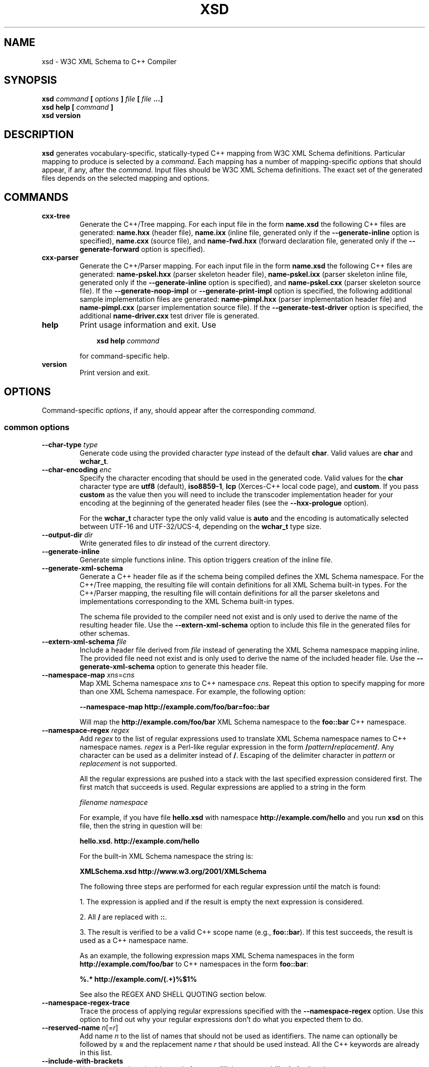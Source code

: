 .\" Process this file with
.\" groff -man -Tascii xsd.1
.\"
.TH XSD 1 "August 2010" "XSD 4.0.0"
.SH NAME
xsd \- W3C XML Schema to C++ Compiler
.\"
.\"
.\"
.\"--------------------------------------------------------------------
.SH SYNOPSIS
.\"--------------------------------------------------------------------
.B xsd
.I command
.B [
.I options
.B ]
.I file
.B [
.I file
.B ...]
.in
.B xsd help
.B [
.I command
.B ]
.in
.B xsd version
.\"
.\"
.\"
.\"--------------------------------------------------------------------
.SH DESCRIPTION
.\"--------------------------------------------------------------------
.B xsd
generates vocabulary-specific, statically-typed C++ mapping from W3C XML
Schema definitions. Particular mapping to produce is selected by a
.IR command .
Each mapping has a number of mapping-specific
.I options
that should appear, if any, after the
.IR command .
Input files should be W3C XML Schema definitions. The exact set of the
generated files depends on the selected mapping and options.
.\"
.\"
.\"
.\"--------------------------------------------------------------------
.SH COMMANDS
.\"--------------------------------------------------------------------
.IP \fBcxx-tree\fR
Generate the C++/Tree mapping. For each input file in the form
.B name.xsd
the following C++ files are generated:
.B name.hxx
(header file),
.B name.ixx
(inline file, generated only if the
.B --generate-inline
option is specified),
.B name.cxx
(source file), and
.B name-fwd.hxx
(forward declaration file, generated only if the
.B --generate-forward
option is specified).

.IP \fBcxx-parser\fR
Generate the C++/Parser mapping. For each input file in the form
.B name.xsd
the following C++ files are generated:
.B name-pskel.hxx
(parser skeleton header file),
.B name-pskel.ixx
(parser skeleton inline file, generated only if the
.B --generate-inline
option is specified), and
.B name-pskel.cxx
(parser skeleton source file). If the
.B --generate-noop-impl
or
.B --generate-print-impl
option is specified, the following additional sample implementation files
are generated:
.B name-pimpl.hxx
(parser implementation header file) and
.B name-pimpl.cxx
(parser implementation source file). If the
.B --generate-test-driver
option is specified, the additional
.B name-driver.cxx
test driver file is generated.

.IP \fBhelp\fR
Print usage information and exit. Use
.PP
.RS
.RS 3
.B xsd help
.I command
.RE
.PP
for command-specific help.
.RE
.IP \fBversion\fR
Print version and exit.
.\"--------------------------------------------------------------------
.SH OPTIONS
.\"--------------------------------------------------------------------
Command-specific
.IR options ,
if any, should appear after the corresponding
.IR command .

.\"
.\" Common options.
.\"
.SS common options
.
.\"
.\" The following documentation was generated by CLI, a command
.\" line interface compiler for C++.
.\"
.IP "\fB--char-type\fP \fItype\fP"
Generate code using the provided character \fItype\fP instead of the default
\fBchar\fP\. Valid values are \fBchar\fP and \fBwchar_t\fP\.

.IP "\fB--char-encoding\fP \fIenc\fP"
Specify the character encoding that should be used in the generated code\.
Valid values for the \fBchar\fP character type are \fButf8\fP (default),
\fBiso8859-1\fP, \fBlcp\fP (Xerces-C++ local code page), and \fBcustom\fP\.
If you pass \fBcustom\fP as the value then you will need to include the
transcoder implementation header for your encoding at the beginning of the
generated header files (see the \fB--hxx-prologue\fP option)\.

For the \fBwchar_t\fP character type the only valid value is \fBauto\fP and
the encoding is automatically selected between UTF-16 and UTF-32/UCS-4,
depending on the \fBwchar_t\fP type size\.

.IP "\fB--output-dir\fP \fIdir\fP"
Write generated files to \fIdir\fP instead of the current directory\.

.IP "\fB--generate-inline\fP"
Generate simple functions inline\. This option triggers creation of the
inline file\.

.IP "\fB--generate-xml-schema\fP"
Generate a C++ header file as if the schema being compiled defines the XML
Schema namespace\. For the C++/Tree mapping, the resulting file will contain
definitions for all XML Schema built-in types\. For the C++/Parser mapping,
the resulting file will contain definitions for all the parser skeletons and
implementations corresponding to the XML Schema built-in types\.

The schema file provided to the compiler need not exist and is only used to
derive the name of the resulting header file\. Use the
\fB--extern-xml-schema\fP option to include this file in the generated files
for other schemas\.

.IP "\fB--extern-xml-schema\fP \fIfile\fP"
Include a header file derived from \fIfile\fP instead of generating the XML
Schema namespace mapping inline\. The provided file need not exist and is
only used to derive the name of the included header file\. Use the
\fB--generate-xml-schema\fP option to generate this header file\.

.IP "\fB--namespace-map\fP \fIxns\fP=\fIcns\fP"
Map XML Schema namespace \fIxns\fP to C++ namespace \fIcns\fP\. Repeat this
option to specify mapping for more than one XML Schema namespace\. For
example, the following option:

\fB--namespace-map http://example\.com/foo/bar=foo::bar\fP

Will map the \fBhttp://example\.com/foo/bar\fP XML Schema namespace to the
\fBfoo::bar\fP C++ namespace\.

.IP "\fB--namespace-regex\fP \fIregex\fP"
Add \fIregex\fP to the list of regular expressions used to translate XML
Schema namespace names to C++ namespace names\. \fIregex\fP is a Perl-like
regular expression in the form
\fB/\fP\fIpattern\fP\fB/\fP\fIreplacement\fP\fB/\fP\. Any character can be
used as a delimiter instead of \fB/\fP\. Escaping of the delimiter character
in \fIpattern\fP or \fIreplacement\fP is not supported\.

All the regular expressions are pushed into a stack with the last specified
expression considered first\. The first match that succeeds is used\.
Regular expressions are applied to a string in the form

\fIfilename\fP \fInamespace\fP

For example, if you have file \fBhello\.xsd\fP with namespace
\fBhttp://example\.com/hello\fP and you run \fBxsd\fP on this file, then the
string in question will be:

\fBhello\.xsd\. http://example\.com/hello\fP

For the built-in XML Schema namespace the string is:

\fBXMLSchema\.xsd http://www\.w3\.org/2001/XMLSchema\fP

The following three steps are performed for each regular expression until
the match is found:

1\. The expression is applied and if the result is empty the next expression
is considered\.

2\. All \fB/\fP are replaced with \fB::\fP\.

3\. The result is verified to be a valid C++ scope name (e\.g\.,
\fBfoo::bar\fP)\. If this test succeeds, the result is used as a C++
namespace name\.

As an example, the following expression maps XML  Schema namespaces in the
form \fBhttp://example\.com/foo/bar\fP to C++ namespaces in the form
\fBfoo::bar\fP:

\fB%\.* http://example\.com/(\.+)%$1%\fP

See also the REGEX AND SHELL QUOTING section below\.

.IP "\fB--namespace-regex-trace\fP"
Trace the process of applying regular expressions specified with the
\fB--namespace-regex\fP option\. Use this option to find out why your
regular expressions don't do what you expected them to do\.

.IP "\fB--reserved-name\fP \fIn\fP[=\fIr\fP]"
Add name \fIn\fP to the list of names that should not be used as
identifiers\. The name can optionally be followed by \fB=\fP and the
replacement name \fIr\fP that should be used instead\. All the C++ keywords
are already in this list\.

.IP "\fB--include-with-brackets\fP"
Use angle brackets (<>) instead of quotes ("") in generated \fB#include\fP
directives\.

.IP "\fB--include-prefix\fP \fIprefix\fP"
Add \fIprefix\fP to generated \fB#include\fP directive paths\.

For example, if you had the following import element in your schema

\fB<import namespace="\.\.\." schemaLocation="base\.xsd"/>\fP

and compiled this fragment with \fB--include-prefix schemas/\fP, then the
include directive in the generated code would be:

\fB#include "schemas/base\.hxx"\fP

.IP "\fB--include-regex\fP \fIregex\fP"
Add \fIregex\fP to the list of regular expressions used to transform
\fB#include\fP directive paths\. \fIregex\fP is a Perl-like regular
expression in the form \fB/\fP\fIpattern\fP\fB/\fP\fIreplacement\fP\fB/\fP\.
Any character can be used as a delimiter instead of \fB/\fP\. Escaping of
the delimiter character in \fIpattern\fP or \fIreplacement\fP is not
supported\.

All the regular expressions are pushed into a stack with the last specified
expression considered first\. The first match that succeeds is used\.

As an example, the following expression transforms paths in the form
\fBschemas/foo/bar\fP to paths in the form \fBgenerated/foo/bar\fP:

\fB%schemas/(\.+)%generated/$1%\fP

See also the REGEX AND SHELL QUOTING section below\.

.IP "\fB--include-regex-trace\fP"
Trace the process of applying regular expressions specified with the
\fB--include-regex\fP option\. Use this option to find out why your regular
expressions don't do what you expected them to do\.

.IP "\fB--guard-prefix\fP \fIprefix\fP"
Add \fIprefix\fP to generated header inclusion guards\. The prefix is
transformed to upper case and characters that are illegal in a preprocessor
macro name are replaced with underscores\. If this option is not specified
then the directory part of the input schema file is used as a prefix\.

.IP "\fB--hxx-suffix\fP \fIsuffix\fP"
Use the provided \fIsuffix\fP instead of the default \fB\.hxx\fP to
construct the name of the header file\. Note that this suffix is also used
to construct names of header files corresponding to included/imported
schemas\.

.IP "\fB--ixx-suffix\fP \fIsuffix\fP"
Use the provided \fIsuffix\fP instead of the default \fB\.ixx\fP to
construct the name of the inline file\.

.IP "\fB--cxx-suffix\fP \fIsuffix\fP"
Use the provided \fIsuffix\fP instead of the default \fB\.cxx\fP to
construct the name of the source file\.

.IP "\fB--fwd-suffix\fP \fIsuffix\fP"
Use the provided \fIsuffix\fP instead of the default \fB-fwd\.hxx\fP to
construct the name of the forward declaration file\.

.IP "\fB--hxx-regex\fP \fIregex\fP"
Use the provided expression to construct the name of the header file\.
\fIregex\fP is a Perl-like regular expression in the form
\fB/\fP\fIpattern\fP\fB/\fP\fIreplacement\fP\fB/\fP\. Note that this
expression is also used to construct names of header files corresponding to
included/imported schemas\. See also the REGEX AND SHELL QUOTING section
below\.

.IP "\fB--ixx-regex\fP \fIregex\fP"
Use the provided expression to construct the name of the inline file\.
\fIregex\fP is a Perl-like regular expression in the form
\fB/\fP\fIpattern\fP\fB/\fP\fIreplacement\fP\fB/\fP\. See also the REGEX AND
SHELL QUOTING section below\.

.IP "\fB--cxx-regex\fP \fIregex\fP"
Use the provided expression to construct the name of the source file\.
\fIregex\fP is a Perl-like regular expression in the form
\fB/\fP\fIpattern\fP\fB/\fP\fIreplacement\fP\fB/\fP\. See also the REGEX AND
SHELL QUOTING section below\.

.IP "\fB--fwd-regex\fP \fIregex\fP"
Use the provided expression to construct the name of the forward declaration
file\. \fIregex\fP is a Perl-like regular expression in the form
\fB/\fP\fIpattern\fP\fB/\fP\fIreplacement\fP\fB/\fP\. See also the REGEX AND
SHELL QUOTING section below\.

.IP "\fB--hxx-prologue\fP \fItext\fP"
Insert \fItext\fP at the beginning of the header file\.

.IP "\fB--ixx-prologue\fP \fItext\fP"
Insert \fItext\fP at the beginning of the inline file\.

.IP "\fB--cxx-prologue\fP \fItext\fP"
Insert \fItext\fP at the beginning of the source file\.

.IP "\fB--fwd-prologue\fP \fItext\fP"
Insert \fItext\fP at the beginning of the forward declaration file\.

.IP "\fB--prologue\fP \fItext\fP"
Insert \fItext\fP at the beginning of each generated file for which there is
no file-specific prologue\.

.IP "\fB--hxx-epilogue\fP \fItext\fP"
Insert \fItext\fP at the end of the header file\.

.IP "\fB--ixx-epilogue\fP \fItext\fP"
Insert \fItext\fP at the end of the inline file\.

.IP "\fB--cxx-epilogue\fP \fItext\fP"
Insert \fItext\fP at the end of the source file\.

.IP "\fB--fwd-epilogue\fP \fItext\fP"
Insert \fItext\fP at the end of the forward declaration file\.

.IP "\fB--epilogue\fP \fItext\fP"
Insert \fItext\fP at the end of each generated file for which there is no
file-specific epilogue\.

.IP "\fB--hxx-prologue-file\fP \fIfile\fP"
Insert the content of the \fIfile\fP at the beginning of the header file\.

.IP "\fB--ixx-prologue-file\fP \fIfile\fP"
Insert the content of the \fIfile\fP at the beginning of the inline file\.

.IP "\fB--cxx-prologue-file\fP \fIfile\fP"
Insert the content of the \fIfile\fP at the beginning of the source file\.

.IP "\fB--fwd-prologue-file\fP \fIfile\fP"
Insert the content of the \fIfile\fP at the beginning of the forward
declaration file\.

.IP "\fB--prologue-file\fP \fIfile\fP"
Insert the content of the \fIfile\fP at the beginning of each generated file
for which there is no file-specific prologue file\.

.IP "\fB--hxx-epilogue-file\fP \fIfile\fP"
Insert the content of the \fIfile\fP at the end of the header file\.

.IP "\fB--ixx-epilogue-file\fP \fIfile\fP"
Insert the content of the \fIfile\fP at the end of the inline file\.

.IP "\fB--cxx-epilogue-file\fP \fIfile\fP"
Insert the content of the \fIfile\fP at the end of the source file\.

.IP "\fB--fwd-epilogue-file\fP \fIfile\fP"
Insert the content of the \fIfile\fP at the end of the forward declaration
file\.

.IP "\fB--epilogue-file\fP \fIfile\fP"
Insert the content of the \fIfile\fP at the end of each generated file for
which there is no file-specific epilogue file\.

.IP "\fB--export-symbol\fP \fIsymbol\fP"
Insert \fIsymbol\fP in places where DLL export/import control statements
(\fB__declspec(dllexport/dllimport)\fP) are necessary\.

.IP "\fB--export-xml-schema\fP"
Export/import types in the XML Schema namespace using the export symbol
provided with the \fB--export-symbol\fP option\. The \fBXSD_NO_EXPORT\fP
macro can be used to omit this code during C++ compilation, which may be
useful if you would like to use the same generated code across multiple
platforms\.

.IP "\fB--export-maps\fP"
Export polymorphism support maps from a Win32 DLL into which this generated
code is placed\. This is necessary when your type hierarchy is split across
several DLLs since otherwise each DLL will have its own set of maps\. In
this situation the generated code for the DLL which contains base types
and/or substitution group heads should be compiled with this option and the
generated code for all other DLLs should be compiled with
\fB--import-maps\fP\. This option is only valid together with
\fB--generate-polymorphic\fP\. The \fBXSD_NO_EXPORT\fP macro can be used to
omit this code during C++ compilation, which may be useful if you would like
to use the same generated code across multiple platforms\.

.IP "\fB--import-maps\fP"
Import polymorphism support maps to a Win32 DLL or executable into which
this generated code is linked\. See the \fB--export-maps\fP option
documentation for details\. This options is only valid together with
\fB--generate-polymorphic\fP\. The \fBXSD_NO_EXPORT\fP macro can be used to
omit this code during C++ compilation, which may be useful if you would like
to use the same generated code across multiple platforms\.

.IP "\fB--disable-warning\fP \fIwarn\fP"
Disable printing warning with id \fIwarn\fP\. If \fBall\fP is specified for
the warning id then all warnings are disabled\.

.IP "\fB--options-file\fP \fIfile\fP"
Read additional options from \fIfile\fP\. Each option should appearing on a
separate line optionally followed by space and an option value\. Empty lines
and lines starting with \fB#\fP are ignored\. Option values can be enclosed
in double (\fB"\fP) or single (\fB'\fP) quotes  to preserve leading and
trailing whitespaces as well as to specify empty values\. If the value
itself contains trailing or leading quotes, enclose it with an extra pair of
quotes, for example \fB'"x"'\fP\. Non-leading and non-trailing quotes are
interpreted as being part of the option value\.

The semantics of providing options in a file is equivalent to providing the
same set of options in the same order on the command line at the point where
the \fB--options-file\fP option is specified except that the shell escaping
and quoting is not required\. You can repeat this option to specify more
than one options file\.

.IP "\fB--show-sloc\fP"
Show the number of generated physical source lines of code (SLOC)\.

.IP "\fB--sloc-limit\fP \fInum\fP"
Check that the number of generated physical source lines of code (SLOC) does
not exceed \fInum\fP\.

.IP "\fB--proprietary-license\fP"
Indicate that the generated code is licensed under a proprietary license
instead of the GPL\.

.IP "\fB--custom-literals\fP \fIfile\fP"
Load custom XML string to C++ literal mappings from \fIfile\fP\. This
mechanism can be useful if you are using a custom character encoding and
some of the strings in your schemas, for example element/attribute names or
enumeration values, contain non-ASCII characters\. In this case you will
need to provide a custom mapping to C++ literals for such strings\. The
format of this file is specified in the \fBcustom-literals\.xsd\fP XML
Schema file that can be found in the documentation directory\.

.IP "\fB--preserve-anonymous\fP"
Preserve anonymous types\. By default anonymous types are automatically
named with names derived from the enclosing elements/attributes\. Because
mappings implemented by this compiler require all types to be named, this
option is only useful if you want to make sure your schemas don't have
anonymous types\.

.IP "\fB--show-anonymous\fP"
Show elements and attributes that are of anonymous types\. This option only
makes sense together with the \fB--preserve-anonymous\fP option\.

.IP "\fB--anonymous-regex\fP \fIregex\fP"
Add \fIregex\fP to the list of regular expressions used to derive names for
anonymous types from the enclosing attributes/elements\. \fIregex\fP is a
Perl-like regular expression in the form
\fB/\fP\fIpattern\fP\fB/\fP\fIreplacement\fP\fB/\fP\. Any character can be
used as a delimiter instead of \fB/\fP\. Escaping of the delimiter character
in \fIpattern\fP or \fIreplacement\fP is not supported\.

All the regular expressions are pushed into a stack with the last specified
expression considered first\. The first match that succeeds is used\.
Regular expressions are applied to a string in the form

\fIfilename\fP \fInamespace\fP \fIxpath\fP

For instance:

\fBhello\.xsd http://example\.com/hello element\fP

\fBhello\.xsd http://example\.com/hello type/element\fP

As an example, the following expression makes all the derived names start
with capital letters\. This could be useful when your naming convention
requires type names to start with capital letters:

\fB%\.* \.* (\.+/)*(\.+)%\eu$2%\fP

See also the REGEX AND SHELL QUOTING section below\.

.IP "\fB--anonymous-regex-trace\fP"
Trace the process of applying regular expressions specified with the
\fB--anonymous-regex\fP option\. Use this option to find out why your
regular expressions don't do what you expected them to do\.

.IP "\fB--location-map\fP \fIol\fP=\fInl\fP"
Map the original schema location \fIol\fP that is specified in the XML
Schema include or import elements to new schema location \fInl\fP\. Repeat
this option to map more than one schema location\. For example, the
following option maps the \fBhttp://example\.com/foo\.xsd\fP URL to the
\fBfoo\.xsd\fP local file\.

\fB--location-map http://example\.com/foo\.xsd=foo\.xsd\fP

.IP "\fB--location-regex\fP \fIregex\fP"
Add \fIregex\fP to the list of regular expressions used to map schema
locations that are specified in the XML Schema include or import elements\.
\fIregex\fP is a Perl-like regular expression in the form
\fB/\fP\fIpattern\fP\fB/\fP\fIreplacement\fP\fB/\fP\. Any character can be
used as a delimiter instead of \fB/\fP\. Escaping of the delimiter character
in \fIpattern\fP or \fIreplacement\fP is not supported\. All the regular
expressions are pushed into a stack with the last specified expression
considered first\. The first match that succeeds is used\.

For example, the following expression maps URL locations in the form
\fBhttp://example\.com/foo/bar\.xsd\fP to local files in the form
\fBbar\.xsd\fP:

\fB%http://\.+/(\.+)%$1%\fP

See also the REGEX AND SHELL QUOTING section below\.

.IP "\fB--location-regex-trace\fP"
Trace the process of applying regular expressions specified with the
\fB--location-regex\fP option\. Use this option to find out why your regular
expressions don't do what you expected them to do\.

.IP "\fB--file-per-type\fP"
Generate a separate set of C++ files for each type defined in XML Schema\.
Note that in this mode you only need to compile the root schema(s) and the
code will be generated for all included and imported schemas\. This
compilation mode is primarily useful when some of your schemas cannot be
compiled separately or have cyclic dependencies which involve type
inheritance\. Other options related to this mode are:
\fB--type-file-regex\fP, \fB--schema-file-regex\fP, \fB--fat-type-file\fP,
and \fB--file-list\fP\.

.IP "\fB--type-file-regex\fP \fIregex\fP"
Add \fIregex\fP to the list of regular expressions used to translate type
names to file names when the \fB--file-per-type\fP option is specified\.
\fIregex\fP is a Perl-like regular expression in the form
\fB/\fP\fIpattern\fP\fB/\fP\fIreplacement\fP\fB/\fP\. Any character can be
used as a delimiter instead of \fB/\fP\. Escaping of the delimiter character
in \fIpattern\fP or \fIreplacement\fP is not supported\. All the regular
expressions are pushed into a stack with the last specified expression
considered first\. The first match that succeeds is used\. Regular
expressions are applied to a string in the form

\fInamespace\fP \fItype-name\fP

For example, the following expression maps type \fBfoo\fP that is defined in
the \fBhttp://example\.com/bar\fP namespace to file name \fBbar-foo\fP:

\fB%http://example\.com/(\.+) (\.+)%$1-$2%\fP

See also the REGEX AND SHELL QUOTING section below\.

.IP "\fB--type-file-regex-trace\fP"
Trace the process of applying regular expressions specified with the
\fB--type-file-regex\fP option\. Use this option to find out why your
regular expressions don't do what you expected them to do\.

.IP "\fB--schema-file-regex\fP \fIregex\fP"
Add \fIregex\fP to the list of regular expressions used to translate schema
file names when the \fB--file-per-type\fP option is specified\. \fIregex\fP
is a Perl-like regular expression in the form
\fB/\fP\fIpattern\fP\fB/\fP\fIreplacement\fP\fB/\fP\. Any character can be
used as a delimiter instead of \fB/\fP\. Escaping of the delimiter character
in \fIpattern\fP or \fIreplacement\fP is not supported\. All the regular
expressions are pushed into a stack with the last specified expression
considered first\. The first match that succeeds is used\. Regular
Expressions are applied to the absolute filesystem path of a schema file and
the result, including the directory part, if any, is used to derive the
\fB#include\fP directive paths as well as the generated C++ file paths\.
This option, along with \fB--type-file-regex\fP are primarily useful to
place the generated files into subdirectories or to resolve file name
conflicts\.

For example, the following expression maps schema files in the
\fBfoo/1\.0\.0/\fP subdirectory to the files in the \fBfoo/\fP
subdirectory\. As a result, the \fB#include\fP directive paths for such
schemas will be in the \fBfoo/schema\.hxx\fP form and the generated C++
files will be placed into the \fBfoo/\fP subdirectory:

\fB%\.*/foo/1\.0\.0/(\.+)%foo/$1%\fP

See also the REGEX AND SHELL QUOTING section below\.

.IP "\fB--schema-file-regex-trace\fP"
Trace the process of applying regular expressions specified with the
\fB--schema-file-regex\fP option\. Use this option to find out why your
regular expressions don't do what you expected them to do\.

.IP "\fB--fat-type-file\fP"
Generate code corresponding to global elements into type files instead of
schema files when the \fB--type-file-regex\fP option is specified\. This
option is primarily useful when trying to minimize the amount of object code
that is linked to an executable by packaging compiled generated code into a
static (archive) library\.

.IP "\fB--file-list\fP \fIfile\fP"
Write a list of generated C++ files to \fIfile\fP\. This option is primarily
useful in the file-per-type compilation mode (\fB--file-per-type\fP) to
create a list of generated C++ files, for example, as a makefile fragment\.

.IP "\fB--file-list-prologue\fP \fItext\fP"
Insert \fItext\fP at the beginning of the file list\. As a convenience, all
occurrences of the \fB\en\fP character sequence in \fItext\fP are replaced
with new lines\. This option can, for example, be used to assign the
generated file list to a makefile variable\.

.IP "\fB--file-list-epilogue\fP \fItext\fP"
Insert \fItext\fP at the end of the file list\. As a convenience, all
occurrences of the \fB\en\fP character sequence in \fItext\fP are replaced
with new lines\.

.IP "\fB--file-list-delim\fP \fItext\fP"
Delimit file names written to the file list with \fItext\fP instead of new
lines\. As a convenience, all occurrences of the \fB\en\fP character
sequence in \fItext\fP are replaced with new lines\.

.\"
.\" C++/Tree options.
.\"
.SS cxx-tree command options
.\"
.\" The following documentation was generated by CLI, a command
.\" line interface compiler for C++.
.\"
.IP "\fB--generate-polymorphic\fP"
Generate polymorphism-aware code\. Specify this option if you use
substitution groups or \fBxsi:type\fP\. Use the \fB--polymorphic-type\fP or
\fB--polymorphic-type-all\fP option to specify which type hierarchies are
polymorphic\.

.IP "\fB--polymorphic-type\fP \fItype\fP"
Indicate that \fItype\fP is a root of a polymorphic type hierarchy\. The
compiler can often automatically determine which types are polymorphic based
on the substitution group declarations\. However, you may need to use this
option if you are not using substitution groups or if substitution groups
are defined in another schema\. You need to specify this option when
compiling every schema file that references \fItype\fP\. The \fItype\fP
argument is an XML Schema type name that can be optionally qualified with a
namespace in the \fInamespace\fP\fB#\fP\fIname\fP form\.

.IP "\fB--polymorphic-type-all\fP"
Indicate that all types should be treated as polymorphic\.

.IP "\fB--generate-serialization\fP"
Generate serialization functions\. Serialization functions convert the
object model back to XML\.

.IP "\fB--generate-ostream\fP"
Generate ostream insertion operators (\fBoperator<<\fP) for generated
types\. This allows one to easily print a fragment or the whole object model
for debugging or logging\.

.IP "\fB--generate-doxygen\fP"
Generate documentation comments suitable for extraction by the Doxygen
documentation system\. Documentation from annotations is added to the
comments if present in the schema\.

.IP "\fB--generate-comparison\fP"
Generate comparison operators (\fBoperator==\fP and \fBoperator!=\fP) for
complex types\. Comparison is performed member-wise\.

.IP "\fB--generate-default-ctor\fP"
Generate default constructors even for types that have required members\.
Required members of an instance constructed using such a constructor are not
initialized and accessing them results in undefined behavior\.

.IP "\fB--generate-from-base-ctor\fP"
Generate constructors that expect an instance of a base type followed by all
required members\.

.IP "\fB--suppress-assignment\fP"
Suppress the generation of copy assignment operators for complex types\. If
this option is specified, the copy assignment operators for such types are
declared private and left unimplemented\.

.IP "\fB--generate-detach\fP"
Generate detach functions for required elements and attributes\. Detach
functions for optional and sequence cardinalities are provided by the
respective containers\. These functions, for example, allow you to move
sub-trees in the object model either within the same tree or between
different trees\.

.IP "\fB--generate-wildcard\fP"
Generate accessors and modifiers as well as parsing and serialization code
for XML Schema wildcards (\fBany\fP and \fBanyAttribute\fP)\. XML content
matched by wildcards is presented as DOM fragments\. Note that you need to
initialize the Xerces-C++ runtime if you are using this option\.

.IP "\fB--generate-insertion\fP \fIos\fP"
Generate data representation stream insertion operators for the \fIos\fP
output stream type\. Repeat this option to specify more than one stream
type\. The ACE CDR stream (\fBACE_OutputCDR\fP) and RPC XDR are recognized
by the compiler and the necessary \fB#include\fP directives are
automatically generated\. For custom stream types use the
\fB--hxx-prologue*\fP options to provide the necessary declarations\.

.IP "\fB--generate-extraction\fP \fIis\fP"
Generate data representation stream extraction constructors for the \fIis\fP
input stream type\. Repeat this option to specify more than one stream
type\. The ACE CDR stream (\fBACE_InputCDR\fP) and RPC XDR are recognized by
the compiler and the necessary \fB#include\fP directives are automatically
generated\. For custom stream types use the \fB--hxx-prologue*\fP options to
provide the necessary declarations\.

.IP "\fB--generate-forward\fP"
Generate a separate header file with forward declarations for the types
being generated\.

.IP "\fB--suppress-parsing\fP"
Suppress the generation of the parsing functions and constructors\. Use this
option to reduce the generated code size when parsing from XML is not
needed\.

.IP "\fB--generate-element-type\fP"
Generate types instead of parsing and serialization functions for root
elements\. This is primarily useful to distinguish object models with the
same root type but with different root elements\.

.IP "\fB--generate-element-map\fP"
Generate a root element map that allows uniform parsing and serialization of
multiple root elements\. This option is only valid together with
\fB--generate-element-type\fP\.

.IP "\fB--generate-intellisense\fP"
Generate workarounds for IntelliSense bugs in Visual Studio 2005 (8\.0)\.
When this option is used, the resulting code is slightly more verbose\.
IntelliSense in Visual Studio 2008 (9\.0) and later does not require these
workarounds\. Support for IntelliSense in Visual Studio 2003 (7\.1) is
improved with this option but is still incomplete\.

.IP "\fB--omit-default-attributes\fP"
Omit attributes with default and fixed values from serialized XML
documents\.

.IP "\fB--type-naming\fP \fIstyle\fP"
Specify the type naming convention that should be used in the generated
code\. Valid styles are \fBknr\fP (default), \fBucc\fP, and \fBjava\fP\. See
the NAMING CONVENTION section below for more information\.

.IP "\fB--function-naming\fP \fIstyle\fP"
Specify the function naming convention that should be used in the generated
code\. Valid styles are \fBknr\fP (default), \fBlcc\fP, and \fBjava\fP\. See
the NAMING CONVENTION section below for more information\.

.IP "\fB--type-regex\fP \fIregex\fP"
Add \fIregex\fP to the list of regular expressions used to translate XML
Schema type names to C++ type names\. See the NAMING CONVENTION section
below for more information\.

.IP "\fB--accessor-regex\fP \fIregex\fP"
Add \fIregex\fP to the list of regular expressions used to translate XML
Schema names of elements/attributes to C++ accessor function names\. See the
NAMING CONVENTION section below for more information\.

.IP "\fB--one-accessor-regex\fP \fIregex\fP"
Add \fIregex\fP to the list of regular expressions used to translate XML
Schema names of elements/attributes with cardinality one to C++ accessor
function names\. See the NAMING CONVENTION section below for more
information\.

.IP "\fB--opt-accessor-regex\fP \fIregex\fP"
Add \fIregex\fP to the list of regular expressions used to translate XML
Schema names of elements/attributes with cardinality optional to C++
accessor function names\. See the NAMING CONVENTION section below for more
information\.

.IP "\fB--seq-accessor-regex\fP \fIregex\fP"
Add \fIregex\fP to the list of regular expressions used to translate XML
Schema names of elements/attributes with cardinality sequence to C++
accessor function names\. See the NAMING CONVENTION section below for more
information\.

.IP "\fB--modifier-regex\fP \fIregex\fP"
Add \fIregex\fP to the list of regular expressions used to translate XML
Schema names of elements/attributes to C++ modifier function names\. See the
NAMING CONVENTION section below for more information\.

.IP "\fB--one-modifier-regex\fP \fIregex\fP"
Add \fIregex\fP to the list of regular expressions used to translate XML
Schema names of elements/attributes with cardinality one to C++ modifier
function names\. See the NAMING CONVENTION section below for more
information\.

.IP "\fB--opt-modifier-regex\fP \fIregex\fP"
Add \fIregex\fP to the list of regular expressions used to translate XML
Schema names of elements/attributes with cardinality optional to C++
modifier function names\. See the NAMING CONVENTION section below for more
information\.

.IP "\fB--seq-modifier-regex\fP \fIregex\fP"
Add \fIregex\fP to the list of regular expressions used to translate XML
Schema names of elements/attributes with cardinality sequence to C++
modifier function names\. See the NAMING CONVENTION section below for more
information\.

.IP "\fB--parser-regex\fP \fIregex\fP"
Add \fIregex\fP to the list of regular expressions used to translate XML
Schema element names to C++ parsing function names\. See the NAMING
CONVENTION section below for more information\.

.IP "\fB--serializer-regex\fP \fIregex\fP"
Add \fIregex\fP to the list of regular expressions used to translate XML
Schema element names to C++ serialization function names\. See the NAMING
CONVENTION section below for more information\.

.IP "\fB--enumerator-regex\fP \fIregex\fP"
Add \fIregex\fP to the list of regular expressions used to translate XML
Schema enumeration values to C++ enumerator names\. See the NAMING
CONVENTION section below for more information\.

.IP "\fB--element-type-regex\fP \fIregex\fP"
Add \fIregex\fP to the list of regular expressions used to translate XML
Schema element names to C++ element type names\. See the NAMING CONVENTION
section below for more information\.

.IP "\fB--name-regex-trace\fP"
Trace the process of applying regular expressions specified with the name
transformation options\. Use this option to find out why your regular
expressions don't do what you expected them to do\.

.IP "\fB--root-element-first\fP"
Treat only the first global element as a document root\. By default all
global elements are considered document roots\.

.IP "\fB--root-element-last\fP"
Treat only the last global element as a document root\. By default all
global elements are considered document roots\.

.IP "\fB--root-element-all\fP"
Treat all global elements as document roots\. This is the default behavior\.
By explicitly specifying this option you can suppress the warning that is
issued if more than one global element is defined\.

.IP "\fB--root-element-none\fP"
Do not treat any global elements as document roots\. By default all global
elements are considered document roots\.

.IP "\fB--root-element\fP \fIelement\fP"
Treat only \fIelement\fP as a document root\. Repeat this option to specify
more than one root element\.

.IP "\fB--custom-type\fP \fImap\fP"
Use a custom C++ type instead of the generated class\. The \fImap\fP
argument is in the form \fIname\fP[\fB=\fP\fItype\fP[\fB/\fP\fIbase\fP]],
where \fIname\fP is a type name as defined in XML Schema and \fItype\fP is a
C++ type name that should be used instead\. If \fItype\fP is not present or
empty then the custom type is assumed to have the same name and be defined
in the same namespace as the generated class would have\. If \fIbase\fP is
specified then the generated class is still generated but with that name\.

.IP "\fB--custom-type-regex\fP \fIregex\fP"
Use custom C++ types instead of the generated classes\. The \fIregex\fP
argument is in the form
\fB/\fP\fIname-pat\fP\fB/\fP[\fItype-sub\fP\fB/\fP[\fIbase-sub\fP\fB/\fP]],
where \fIname-pat\fP is a regex pattern that will be matched against type
names as defined in XML Schema and \fItype-sub\fP is a C++ type name
substitution that should be used instead\. If \fItype-sub\fP is not present
or its substitution results in an empty string then the custom type is
assumed to have the same name and be defined in the same namespace as the
generated class would have\. If \fIbase-sub\fP is present and its
substitution results in a non-empty string then the generated class is still
generated but with the result of this substitution as its name\. The pattern
and substitutions are in the Perl regular expression format\. See also the
REGEX AND SHELL QUOTING section below\.

.IP "\fB--parts\fP \fInum\fP"
Split generated source code into \fInum\fP parts\. This is useful when
translating large, monolithic schemas and a C++ compiler is not able to
compile the resulting source code at once (usually due to insufficient
memory)\.

.IP "\fB--parts-suffix\fP \fIsuffix\fP"
Use \fIsuffix\fP instead of the default '\fB-\fP' to separate the file name
from the part number\.

\"
\" C++/Parser
\"
.SS cxx-parser command options
.\"
.\" The following documentation was generated by CLI, a command
.\" line interface compiler for C++.
.\"
.IP "\fB--type-map\fP \fImapfile\fP"
Read XML Schema to C++ type mapping information from \fImapfile\fP\. Repeat
this option to specify several type maps\. Type maps are considered in order
of appearance and the first match is used\. By default all user-defined
types are mapped to \fBvoid\fP\. See the TYPE MAP section below for more
information\.

.IP "\fB--xml-parser\fP \fIparser\fP"
Use \fIparser\fP as the underlying XML parser\. Valid values are
\fBxerces\fP for Xerces-C++ (default) and \fBexpat\fP for Expat\.

.IP "\fB--generate-validation\fP"
Generate validation code\. The validation code ("perfect parser") ensures
that instance documents conform to the schema\. Validation code is generated
by default when the selected underlying XML parser is non-validating
(\fBexpat\fP)\.

.IP "\fB--suppress-validation\fP"
Suppress the generation of validation code\. Validation is suppressed by
default when the selected underlying XML parser is validating
(\fBxerces\fP)\.

.IP "\fB--generate-polymorphic\fP"
Generate polymorphism-aware code\. Specify this option if you use
substitution groups or \fBxsi:type\fP\.

.IP "\fB--generate-noop-impl\fP"
Generate a sample parser implementation that does nothing (no operation)\.
The sample implementation can then be filled with the application-specific
code\. For an input file in the form \fBname\.xsd\fP this option triggers
the generation of two additional C++ files in the form:
\fBname-pimpl\.hxx\fP (parser implementation header file) and
\fBname-pimpl\.cxx\fP (parser implementation source file)\.

.IP "\fB--generate-print-impl\fP"
Generate a sample parser implementation that prints the XML data to STDOUT\.
For an input file in the form \fBname\.xsd\fP this option triggers the
generation of two additional C++ files in the form: \fBname-pimpl\.hxx\fP
(parser implementation header file) and \fBname-pimpl\.cxx\fP (parser
implementation source file)\.

.IP "\fB--generate-test-driver\fP"
Generate a test driver for the sample parser implementation\. For an input
file in the form \fBname\.xsd\fP this option triggers the generation of an
additional C++ file in the form \fBname-driver\.cxx\fP\.

.IP "\fB--force-overwrite\fP"
Force overwriting of the existing implementation and test driver files\. Use
this option only if you do not mind loosing the changes you have made in the
sample implementation or test driver files\.

.IP "\fB--root-element-first\fP"
Indicate that the first global element is the document root\. This
information is used to generate the test driver for the sample
implementation\.

.IP "\fB--root-element-last\fP"
Indicate that the last global element is the document root\. This
information is used to generate the test driver for the sample
implementation\.

.IP "\fB--root-element\fP \fIelement\fP"
Indicate that \fIelement\fP is the document root\. This information is used
to generate the test driver for the sample implementation\.

.IP "\fB--skel-type-suffix\fP \fIsuffix\fP"
Use the provided \fIsuffix\fP instead of the default \fB_pskel\fP to
construct the names of the generated parser skeletons\.

.IP "\fB--skel-file-suffix\fP \fIsuffix\fP"
Use the provided \fIsuffix\fP instead of the default \fB-pskel\fP to
construct the names of the generated parser skeleton files\.

.IP "\fB--impl-type-suffix\fP \fIsuffix\fP"
Use the provided \fIsuffix\fP instead of the default \fB_pimpl\fP to
construct the names of the parser implementations for the built-in XML
Schema types as well as sample parser implementations\.

.IP "\fB--impl-file-suffix\fP \fIsuffix\fP"
Use the provided \fIsuffix\fP instead of the default \fB-pimpl\fP to
construct the names of the generated sample parser implementation files\.

\"
\" NAMING CONVENTION
\"

.SH NAMING CONVENTION
The compiler can be instructed to use a particular naming convention in
the generated code. A number of widely-used conventions can be selected
using the
.B --type-naming
and
.B --function-naming
options. A custom naming convention can be achieved using the
.BR --type-regex ,
.BR --accessor-regex ,
.BR --one-accessor-regex ,
.BR --opt-accessor-regex ,
.BR --seq-accessor-regex ,
.BR --modifier-regex ,
.BR --one-modifier-regex ,
.BR --opt-modifier-regex ,
.BR --seq-modifier-regex ,
.BR --parser-regex ,
.BR --serializer-regex ,
.BR --enumerator-regex ,
and
.B --element-type-regex
options.

The
.B --type-naming
option specifies the convention that should be used for naming C++ types.
Possible values for this option are
.B knr
(default),
.BR ucc ,
and
.BR java .
The
.B knr
value (stands for K&R) signifies the standard, lower-case naming convention
with the underscore used as a word delimiter, for example: foo, foo_bar.
The
.B ucc
(stands for upper-camel-case) and
.B java
values a synonyms for the same naming convention where the first letter
of each word in the name is capitalized, for example: Foo, FooBar.

Similarly, the
.B --function-naming
option specifies the convention that should be used for naming C++ functions.
Possible values for this option are
.B knr
(default),
.BR lcc ,
and
.BR java .
The
.B knr
value (stands for K&R) signifies the standard, lower-case naming convention
with the underscore used as a word delimiter, for example: foo(), foo_bar().
The
.B lcc
value (stands for lower-camel-case) signifies a naming convention where the
first letter of each word except the first is capitalized, for example: foo(),
fooBar(). The
.B java
naming convention is similar to the lower-camel-case one except that accessor
functions are prefixed with get, modifier functions are prefixed with set,
parsing functions are prefixed with parse, and serialization functions are
prefixed with serialize, for example: getFoo(), setFooBar(), parseRoot(),
serializeRoot().

Note that the naming conventions specified with the
.B --type-naming
and
.B --function-naming
options perform only limited transformations on the
names that come from the schema in the form of type, attribute, and element
names. In other words, to get consistent results, your schemas should follow
a similar naming convention as the one you would like to have in the generated
code. Alternatively, you can use the
.B --*-regex
options (discussed below) to perform further transformations on the names
that come from the schema.

The
.BR --type-regex ,
.BR --accessor-regex ,
.BR --one-accessor-regex ,
.BR --opt-accessor-regex ,
.BR --seq-accessor-regex ,
.BR --modifier-regex ,
.BR --one-modifier-regex ,
.BR --opt-modifier-regex ,
.BR --seq-modifier-regex ,
.BR --parser-regex ,
.BR --serializer-regex ,
.BR --enumerator-regex ,
and
.B --element-type-regex
options allow you to specify extra regular expressions for each name
category in addition to the predefined set that is added depending on
the
.B --type-naming
and
.B --function-naming
options. Expressions that are provided with the
.B --*-regex
options are evaluated prior to any predefined expressions. This allows
you to selectively override some or all of the predefined transformations.
When debugging your own expressions, it is often useful to see which
expressions match which names. The
.B --name-regex-trace
option allows you to trace the process of applying
regular expressions to names.

The value for the
.B --*-regex
options should be a perl-like regular expression in the form
.BI / pattern / replacement /\fR.
Any character can be used as a delimiter instead of
.BR / .
Escaping of the delimiter character in
.I pattern
or
.I replacement
is not supported. All the regular expressions for each category are pushed
into a category-specific stack with the last specified expression
considered first. The first match that succeeds is used. For the
.B --one-accessor-regex
(accessors with cardinality one),
.B --opt-accessor-regex
(accessors with cardinality optional), and
.B --seq-accessor-regex
(accessors with cardinality sequence) categories the
.B --accessor-regex
expressions are used as a fallback. For the
.BR --one-modifier-regex ,
.BR --opt-modifier-regex ,
and
.B --seq-modifier-regex
categories the
.B --modifier-regex
expressions are used as a fallback. For the
.B --element-type-regex
category the
.B --type-regex
expressions are used as a fallback.

The type name expressions
.RB ( --type-regex )
are evaluated on the name string that has the following format:

[\fInamespace  \fR]\fIname\fR[\fB,\fIname\fR][\fB,\fIname\fR][\fB,\fIname\fR]

The element type name expressions
.RB ( --element-type-regex ),
effective only when the
.B --generate-element-type
option is specified, are evaluated on the name string that has the following
format:

.I namespace  name

In the type name format the
.I namespace
part followed by a space is only present for global type names. For global
types and elements defined in schemas without a target namespace, the
.I namespace
part is empty but the space is still present. In the type name format after
the initial
.I name
component, up to three additional
.I name
components can be present, separated by commas. For example:

.B http://example.com/hello type

.B foo

.B foo,iterator

.B foo,const,iterator

The following set of predefined regular expressions is used to transform
type names when the upper-camel-case naming convention is selected:

.B /(?:[^ ]* )?([^,]+)/\\\\u$1/

.B /(?:[^ ]* )?([^,]+),([^,]+)/\\\\u$1\\\\u$2/

.B /(?:[^ ]* )?([^,]+),([^,]+),([^,]+)/\\\\u$1\\\\u$2\\\\u$3/

.B /(?:[^ ]* )?([^,]+),([^,]+),([^,]+),([^,]+)/\\\\u$1\\\\u$2\\\\u$3\\\\u$4/

The accessor and modifier expressions
.RB ( --*accessor-regex
and
.BR --*modifier-regex )
are evaluated on the name string that has the following format:

\fIname\fR[\fB,\fIname\fR][\fB,\fIname\fR]

After the initial
.I name
component, up to two additional
.I name
components can be present, separated by commas. For example:

.B foo

.B dom,document

.B foo,default,value

The following set of predefined regular expressions is used to transform
accessor names when the
.B java
naming convention is selected:

.B /([^,]+)/get\\\\u$1/

.B /([^,]+),([^,]+)/get\\\\u$1\\\\u$2/

.B /([^,]+),([^,]+),([^,]+)/get\\\\u$1\\\\u$2\\\\u$3/

For the parser, serializer, and enumerator categories, the corresponding
regular expressions are evaluated on local names of elements and on
enumeration values, respectively. For example, the following predefined
regular expression is used to transform parsing function names when the
.B java
naming convention is selected:

.B /(.+)/parse\\\\u$1/

See also the REGEX AND SHELL QUOTING section below.

\"
\" TYPE MAP
\"
.SH TYPE MAP
Type map files are used in C++/Parser to define a mapping between XML
Schema and C++ types. The compiler uses this information to determine
the return types of
.B post_*
functions in parser skeletons corresponding to XML Schema types
as well as argument types for callbacks corresponding to elements
and attributes of these types.

The compiler has a set of predefined mapping rules that map built-in
XML Schema types to suitable C++ types (discussed below) and all
other types to
.BR void .
By providing your own type maps you can override these predefined rules.
The format of the type map file is presented below:

.RS
.B namespace
.I schema-namespace
[
.I cxx-namespace
]
.br
.B {
.br
  (
.B include
.IB file-name ;
)*
.br
  ([
.B type
]
.I schema-type cxx-ret-type
[
.I cxx-arg-type
.RB ] ;
)*
.br
.B }
.br
.RE

Both
.I schema-namespace
and
.I schema-type
are regex patterns while
.IR cxx-namespace ,
.IR cxx-ret-type ,
and
.I cxx-arg-type
are regex pattern substitutions. All names can be optionally enclosed
in \fR" "\fR, for example, to include white-spaces.

.I schema-namespace
determines XML Schema namespace. Optional
.I cxx-namespace
is prefixed to every C++ type name in this namespace declaration.
.I cxx-ret-type
is a C++ type name that is used as a return type for the
.B post_*
functions. Optional
.I cxx-arg-type
is an argument type for callback functions corresponding to elements and
attributes of this type. If
.I cxx-arg-type
is not specified, it defaults to
.I cxx-ret-type
if
.I cxx-ret-type
ends with
.B *
or
.B &
(that is, it is a pointer or a reference) and
.B const
\fIcxx-ret-type\fB&\fR otherwise.
.I file-name
is a file name either in the \fR" "\fR or < > format and is added with the
.B #include
directive to the generated code.

The \fB#\fR character starts a comment that ends with a new line or end of
file. To specify a name that contains \fB#\fR enclose it in \fR" "\fR. For
example:

.RS
namespace http://www.example.com/xmlns/my my
.br
{
.br
  include "my.hxx";
.br

  # Pass apples by value.
  #
  apple apple;
.br

  # Pass oranges as pointers.
  #
  orange orange_t*;
.br
}
.br
.RE

In the example above, for the
.B http://www.example.com/xmlns/my#orange
XML Schema type, the
.B my::orange_t*
C++ type will be used as both return and argument types.

Several namespace declarations can be specified in a single file.
The namespace declaration can also be completely omitted to map
types in a schema without a namespace. For instance:

.RS
include "my.hxx";
.br
apple apple;
.br

namespace http://www.example.com/xmlns/my
.br
{
.br
  orange "const orange_t*";
.br
}
.br
.RE


The compiler has a number of predefined mapping rules that can be
presented as the following map files. The string-based XML Schema
built-in types are mapped to either
.B std::string
or
.B std::wstring
depending on the character type selected with the
.B --char-type
option
.RB ( char
by default).

.RS
namespace http://www.w3.org/2001/XMLSchema
.br
{
.br
  boolean bool bool;
.br

  byte "signed char" "signed char";
.br
  unsignedByte "unsigned char" "unsigned char";
.br

  short short short;
.br
  unsignedShort "unsigned short" "unsigned short";
.br

  int int int;
.br
  unsignedInt "unsigned int" "unsigned int";
.br

  long "long long" "long long";
.br
  unsignedLong "unsigned long long" "unsigned long long";
.br

  integer "long long" "long long";
.br

  negativeInteger "long long" "long long";
.br
  nonPositiveInteger "long long" "long long";
.br

  positiveInteger "unsigned long long" "unsigned long long";
.br
  nonNegativeInteger "unsigned long long" "unsigned long long";
.br

  float float float;
.br
  double double double;
.br
  decimal double double;
.br

  string std::string;
.br
  normalizedString std::string;
.br
  token std::string;
.br
  Name std::string;
.br
  NMTOKEN std::string;
.br
  NCName std::string;
.br
  ID std::string;
.br
  IDREF std::string;
.br
  language std::string;
.br
  anyURI std::string;
.br

  NMTOKENS xml_schema::string_sequence;
.br
  IDREFS xml_schema::string_sequence;
.br

  QName xml_schema::qname;
.br

  base64Binary std::auto_ptr<xml_schema::buffer>
.br
               std::auto_ptr<xml_schema::buffer>;
.br
  hexBinary std::auto_ptr<xml_schema::buffer>
.br
            std::auto_ptr<xml_schema::buffer>;
.br

  date xml_schema::date;
.br
  dateTime xml_schema::date_time;
.br
  duration xml_schema::duration;
.br
  gDay xml_schema::gday;
.br
  gMonth xml_schema::gmonth;
.br
  gMonthDay xml_schema::gmonth_day;
.br
  gYear xml_schema::gyear;
.br
  gYearMonth xml_schema::gyear_month;
.br
  time xml_schema::time;
.br
}
.br
.RE


The last predefined rule maps anything that wasn't mapped by previous
rules to
.BR void :

.RS
namespace .*
.br
{
.br
  .* void void;
.br
}
.br
.RE

When you provide your own type maps with the
.B --type-map
option, they are evaluated first. This allows you to selectively override
predefined rules.

.\"
.\" REGEX AND SHELL QUOTING
.\"
.SH REGEX AND SHELL QUOTING
When entering a regular expression argument in the shell command line
it is often necessary to use quoting (enclosing the argument in " "
or ' ') in order to prevent the shell from interpreting certain
characters, for example, spaces as argument separators and $ as
variable expansions.

Unfortunately it is hard to achieve this in a manner that is portable
across POSIX shells, such as those found on GNU/Linux and UNIX, and
Windows shell. For example, if you use " " for quoting you will get
a wrong result with POSIX shells if your expression contains $. The
standard way of dealing with this on POSIX systems is to use ' '
instead. Unfortunately, Windows shell does not remove ' '  from
arguments when they are passed to applications. As a result you may
have to use ' ' for POSIX and " " for Windows ($ is not treated as
a special character on Windows).

Alternatively, you can save regular expression options into a file,
one option per line, and use this file with the
.B --options-file
option. With this approach you don't need to worry about shell quoting.

.\"
.\" DIAGNOSTICS
.\"
.SH DIAGNOSTICS
If the input file is not a valid W3C XML Schema definition,
.B xsd
will issue diagnostic messages to
.B STDERR
and exit with non-zero exit code.
.SH BUGS
Send bug reports to the xsd-users@codesynthesis.com mailing list.
.SH COPYRIGHT
Copyright (c) 2005-2011 Code Synthesis Tools CC.

Permission is granted to copy, distribute and/or modify this
document under the terms of the GNU Free Documentation License,
version 1.2; with no Invariant Sections, no Front-Cover Texts and
no Back-Cover Texts. Copy of the license can be obtained from
http://codesynthesis.com/licenses/fdl-1.2.txt
